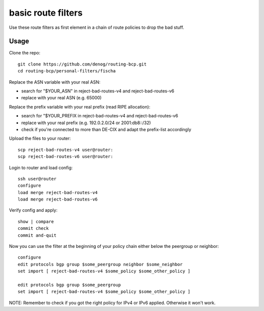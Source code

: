 basic route filters
===================

Use these route filters as first element in a chain of route policies to drop the bad stuff.


Usage
-----
Clone the repo::
    
    git clone https://github.com/denog/routing-bcp.git
    cd routing-bcp/personal-filters/fischa

Replace the ASN variable with your real ASN:

* search for "$YOUR_ASN" in reject-bad-routes-v4 and reject-bad-routes-v6
* replace with your real ASN (e.g. 65000)

Replace the prefix variable with your real prefix (read RIPE allocation):

* search for "$YOUR_PREFIX in reject-bad-routes-v4 and reject-bad-routes-v6
* replace with your real prefix (e.g. 192.0.2.0/24 or 2001:db8::/32)
* check if you're connected to more than DE-CIX and adapt the prefix-list accordingly

Upload the files to your router::

    scp reject-bad-routes-v4 user@router:
    scp reject-bad-routes-v6 user@router:

Login to router and load config::

    ssh user@router
    configure
    load merge reject-bad-routes-v4
    load merge reject-bad-routes-v6

Verify config and apply::

    show | compare
    commit check
    commit and-quit

Now you can use the filter at the beginning of your policy chain either below the peergroup or neighbor::

    configure
    edit protocols bgp group $some_peergroup neighbor $some_neighbor
    set import [ reject-bad-routes-v4 $some_policy $some_other_policy ]

    edit protocols bgp group $some_peergroup
    set import [ reject-bad-routes-v4 $some_policy $some_other_policy ]

NOTE: Remember to check if you got the right policy for IPv4 or IPv6 applied. Otherwise it won't work.
